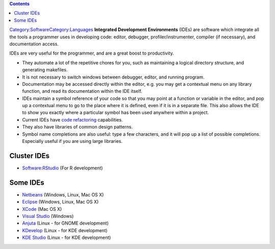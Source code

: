 .. contents::
   :depth: 3
..

`Category:Software </Category:Software>`__\ `Category:Languages </Category:Languages>`__
**Integrated Development Environments** (IDEs) are software which
integrate all the tools a programmer uses in developing code: editor,
debugger, profiler/instrumenter, compiler (if necessary), and
documentation access.

IDEs are very useful for the programmer, and are a great boost to
productivity.

-  They automate a lot of the repetitive chores for you, such as
   maintaining a logical directory structure, and generating makefiles.
-  It is not necessary to switch windows between debugger, editor, and
   running program.
-  Documentation may be accessed directly within the editor, e.g. you
   may get a contextual menu on any library function, and read its
   documentation within the IDE itself.
-  IDEs maintain a symbol reference of your code so that you may point
   at a function or variable in the editor, and pop up a contextual menu
   to go to the place where it is defined, even if it is in a separate
   file. This also allows the IDE to show you exactly where a particular
   symbol has been used anywhere within a project.
-  Current IDEs have `code
   refactoring <http://en.wikipedia.org/wiki/Code_refactoring>`__
   capabilities.
-  They also have libraries of common design patterns.
-  Symbol name completions are also useful: type a few characters, and
   it will pop up a list of possible completions. Especially useful if
   you are using large libraries.

Cluster IDEs
============

-  `Software:RStudio </Software:RStudio>`__ (For R development)

Some IDEs
=========

-  `Netbeans <http://netbeans.org/>`__ (Windows, Linux, Mac OS X)
-  `Eclipse <http://www.eclipse.org/>`__ (Windows, Linux, Mac OS X)
-  `XCode <http://developer.apple.com/technologies/tools/xcode.html>`__
   (Mac OS X)
-  `Visual
   Studio <http://msdn.microsoft.com/en-us/vstudio/default.aspx>`__
   (Windows)
-  `Anjuta <http://projects.gnome.org/anjuta/>`__ (Linux - for GNOME
   development)
-  `KDevelop <http://www.kdevelop.org/>`__ (Linux - for KDE development)
-  `KDE
   Studio <http://www.thekompany.com/projects/kdestudio/index.php3?dhtml_ok=1>`__
   (Linux - for KDE development)
